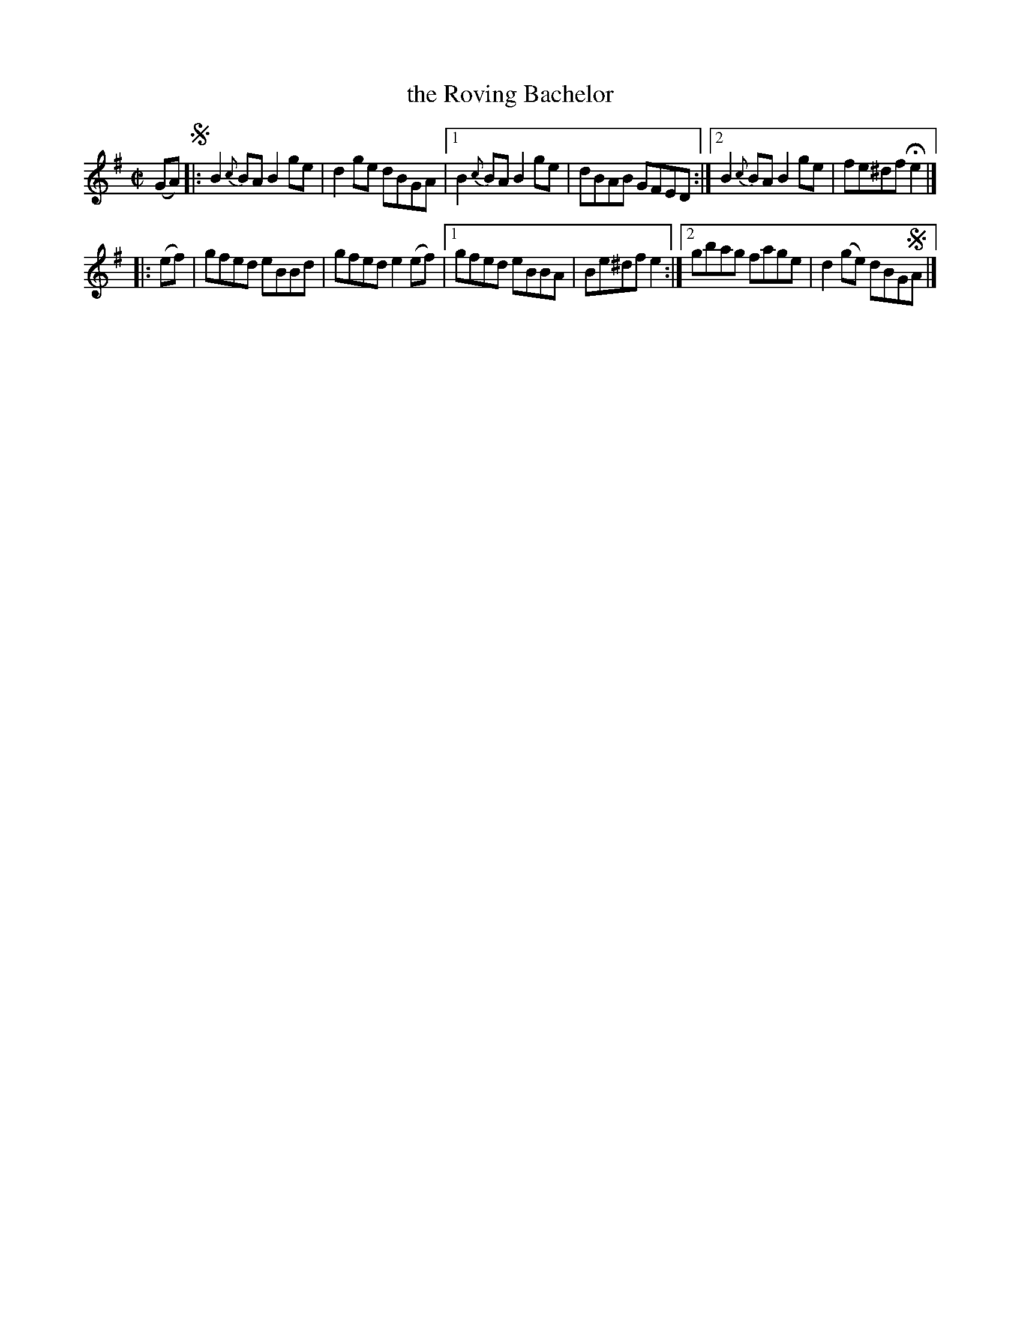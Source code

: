 X: 1450
T: the Roving Bachelor
N: J.O'Neill
B: O'Neill's 1850 #1450
Z: Bob Safranek, rjs@gsp.org
Z: Compacted via repeats and multiple endings [JC]
M: C|
L: 1/8
K: G
(GA) !segno! |:\
   B2{c}BA B2ge | d2ge dBGA |\
[1 B2{c}BA B2ge | dBAB GFED :|\
[2 B2{c}BA B2ge | fe^df He2 |]
|: (ef) |\
   gfed eBBd | gfed e2(ef) |\
[1 gfed eBBA | Be^df e2 :|\
[2 gbag fage | d2(ge) dBG!segno!A |]
